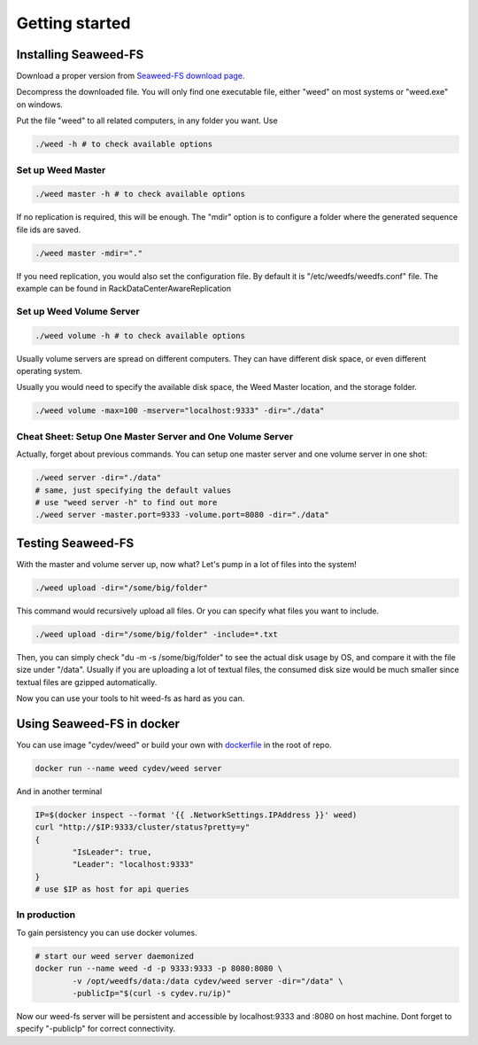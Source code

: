 Getting started
===================================
Installing Seaweed-FS
###################################

Download a proper version from  `Seaweed-FS download page <https://bintray.com/chrislusf/Weed-FS/weed/>`_.

Decompress the downloaded file. You will only find one executable file, either "weed" on most systems or "weed.exe" on windows.

Put the file "weed" to all related computers, in any folder you want. Use 

.. code-block:: bash

	./weed -h # to check available options


Set up Weed Master
*********************************

.. code-block:: bash

	./weed master -h # to check available options

If no replication is required, this will be enough. The "mdir" option is to configure a folder where the generated sequence file ids are saved.

.. code-block:: bash

	./weed master -mdir="."


If you need replication, you would also set the configuration file. By default it is "/etc/weedfs/weedfs.conf" file. The example can be found in RackDataCenterAwareReplication

Set up Weed Volume Server
*********************************

.. code-block:: bash

	./weed volume -h # to check available options

Usually volume servers are spread on different computers. They can have different disk space, or even different operating system.

Usually you would need to specify the available disk space, the Weed Master location, and the storage folder.

.. code-block:: bash

	./weed volume -max=100 -mserver="localhost:9333" -dir="./data"

Cheat Sheet: Setup One Master Server and One Volume Server
**************************************************************

Actually, forget about previous commands. You can setup one master server and one volume server in one shot:

.. code-block:: bash

	./weed server -dir="./data"
	# same, just specifying the default values
	# use "weed server -h" to find out more
	./weed server -master.port=9333 -volume.port=8080 -dir="./data"

Testing Seaweed-FS
###################################

With the master and volume server up, now what? Let's pump in a lot of files into the system!

.. code-block:: bash
	
	./weed upload -dir="/some/big/folder"

This command would recursively upload all files. Or you can specify what files you want to include.


.. code-block:: bash

	./weed upload -dir="/some/big/folder" -include=*.txt

Then, you can simply check "du -m -s /some/big/folder" to see the actual disk usage by OS, and compare it with the file size under "/data". Usually if you are uploading a lot of textual files, the consumed disk size would be much smaller since textual files are gzipped automatically.

Now you can use your tools to hit weed-fs as hard as you can.

Using Seaweed-FS in docker
####################################

You can use image "cydev/weed" or build your own with  `dockerfile <https://github.com/chrislusf/weed-fs/blob/master/Dockerfile>`_  in the root of repo.

.. code-block:: bash

	docker run --name weed cydev/weed server

And in another terminal

.. code-block:: bash

	IP=$(docker inspect --format '{{ .NetworkSettings.IPAddress }}' weed)
	curl "http://$IP:9333/cluster/status?pretty=y"	
	{
  		"IsLeader": true,
  		"Leader": "localhost:9333"
	}
	# use $IP as host for api queries

In production
**************************************************************

To gain persistency you can use docker volumes.

.. code-block:: bash

	# start our weed server daemonized
	docker run --name weed -d -p 9333:9333 -p 8080:8080 \
		-v /opt/weedfs/data:/data cydev/weed server -dir="/data" \ 
		-publicIp="$(curl -s cydev.ru/ip)"

Now our weed-fs server will be persistent and accessible by localhost:9333 and :8080 on host machine.
Dont forget to specify "-publicIp" for correct connectivity.